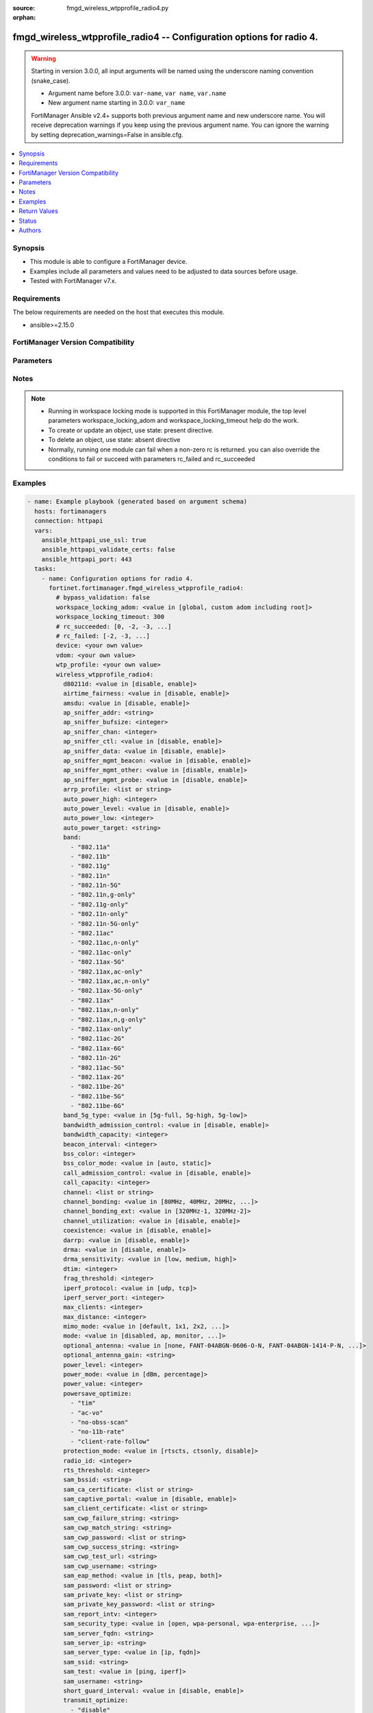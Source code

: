 :source: fmgd_wireless_wtpprofile_radio4.py

:orphan:

.. _fmgd_wireless_wtpprofile_radio4:

fmgd_wireless_wtpprofile_radio4 -- Configuration options for radio 4.
+++++++++++++++++++++++++++++++++++++++++++++++++++++++++++++++++++++

.. versionadded:: 1.0.0

.. warning::
   Starting in version 3.0.0, all input arguments will be named using the underscore naming convention (snake_case).
  
   - Argument name before 3.0.0: ``var-name``, ``var name``, ``var.name``
   - New argument name starting in 3.0.0: ``var_name``
  
   FortiManager Ansible v2.4+ supports both previous argument name and new underscore name.
   You will receive deprecation warnings if you keep using the previous argument name.
   You can ignore the warning by setting deprecation_warnings=False in ansible.cfg.

.. contents::
   :local:
   :depth: 1


Synopsis
--------

- This module is able to configure a FortiManager device.
- Examples include all parameters and values need to be adjusted to data sources before usage.
- Tested with FortiManager v7.x.


Requirements
------------
The below requirements are needed on the host that executes this module.

- ansible>=2.15.0


FortiManager Version Compatibility
----------------------------------
.. raw:: html

 <p>Supported Version Ranges: <code class="docutils literal notranslate">v7.2.6 -> v7.2.8</code>, <code class="docutils literal notranslate">v7.4.3 -> latest</code></p>



Parameters
----------
.. raw:: html

 <ul>
 <li><span class="li-head">access_token</span> -The token to access FortiManager without using username and password. <span class="li-normal">type: str</span> <span class="li-required">required: false</span></li> <li><span class="li-head">bypass_validation</span> - Only set to True when module schema diffs with FortiManager API structure, module continues to execute without validating parameters. <span class="li-normal">type: bool</span> <span class="li-required">required: false</span> <span class="li-normal"> default: False</span> </li>
 <li><span class="li-head">enable_log</span> - Enable/Disable logging for task. <span class="li-normal">type: bool</span> <span class="li-required">required: false</span> <span class="li-normal"> default: False</span> </li>
 <li><span class="li-head">forticloud_access_token</span> - Access token of forticloud managed API users, this option is available with FortiManager later than 6.4.0. <span class="li-normal">type: str</span> <span class="li-required">required: false</span> </li>
 <li><span class="li-head">proposed_method</span> - The overridden method for the underlying Json RPC request. <span class="li-normal">type: str</span> <span class="li-required">required: false</span> <span class="li-normal"> choices: set, update, add</span> </li>
 <li><span class="li-head">rc_succeeded</span> - The rc codes list with which the conditions to succeed will be overriden. <span class="li-normal">type: list</span> <span class="li-required">required: false</span> </li>
 <li><span class="li-head">rc_failed</span> - The rc codes list with which the conditions to fail will be overriden. <span class="li-normal">type: list</span> <span class="li-required">required: false</span> </li>
 <li><span class="li-head">workspace_locking_adom</span> - Acquire the workspace lock if FortiManager is running in workspace mode. <span class="li-normal">type: str</span> <span class="li-required">required: false</span> <span class="li-normal"> choices: global, custom adom including root</span> </li>
 <li><span class="li-head">workspace_locking_timeout</span> - The maximum time in seconds to wait for other users to release workspace lock. <span class="li-normal">type: integer</span> <span class="li-required">required: false</span>  <span class="li-normal">default: 300</span> </li>
 <li><span class="li-head">device</span> - The parameter in requested url <span class="li-normal">type: str</span> <span class="li-required">required: true</span> </li>
 <li><span class="li-head">vdom</span> - The parameter in requested url <span class="li-normal">type: str</span> <span class="li-required">required: true</span> </li>
 <li><span class="li-head">wtp-profile</span> - The parameter in requested url <span class="li-normal">type: str</span> <span class="li-required">required: true</span> </li>
 <li><span class="li-head">wireless_wtpprofile_radio4</span> - Configuration options for radio 4. <span class="li-normal">type: dict</span></li>
 <ul class="ul-self">
 <li><span class="li-head">d80211d</span> <b>(Alias name: 80211d)</b>  Enable/disable 802. <span class="li-normal">type: str</span> <span class="li-normal">choices: [disable, enable]</span> 
 <a id='label0' href="javascript:ContentClick('label1', 'label0');" onmouseover="ContentPreview('label1');" onmouseout="ContentUnpreview('label1');" title="click to collapse or expand..."> more... </a>
 <div id="label1" style="display:none">
 <p>Supported Version Ranges: <code class="docutils literal notranslate">v7.2.6 -> v7.2.8</code>, <code class="docutils literal notranslate">v7.4.3 -> latest</code></p>
 </div>
 </li>
 <li><span class="li-head">airtime_fairness</span> <b>(Alias name: airtime-fairness)</b>  Enable/disable airtime fairness (default = disable). <span class="li-normal">type: str</span> <span class="li-normal">choices: [disable, enable]</span> 
 <a id='label2' href="javascript:ContentClick('label3', 'label2');" onmouseover="ContentPreview('label3');" onmouseout="ContentUnpreview('label3');" title="click to collapse or expand..."> more... </a>
 <div id="label3" style="display:none">
 <p>Supported Version Ranges: <code class="docutils literal notranslate">v7.2.6 -> v7.2.8</code>, <code class="docutils literal notranslate">v7.4.3 -> latest</code></p>
 </div>
 </li>
 <li><span class="li-head">amsdu</span> Enable/disable 802. <span class="li-normal">type: str</span> <span class="li-normal">choices: [disable, enable]</span> 
 <a id='label4' href="javascript:ContentClick('label5', 'label4');" onmouseover="ContentPreview('label5');" onmouseout="ContentUnpreview('label5');" title="click to collapse or expand..."> more... </a>
 <div id="label5" style="display:none">
 <p>Supported Version Ranges: <code class="docutils literal notranslate">v7.2.6 -> v7.2.8</code>, <code class="docutils literal notranslate">v7.4.3 -> latest</code></p>
 </div>
 </li>
 <li><span class="li-head">ap_sniffer_addr</span> <b>(Alias name: ap-sniffer-addr)</b>  Mac address to monitor. <span class="li-normal">type: str</span>
 <a id='label6' href="javascript:ContentClick('label7', 'label6');" onmouseover="ContentPreview('label7');" onmouseout="ContentUnpreview('label7');" title="click to collapse or expand..."> more... </a>
 <div id="label7" style="display:none">
 <p>Supported Version Ranges: <code class="docutils literal notranslate">v7.2.6 -> v7.2.8</code>, <code class="docutils literal notranslate">v7.4.3 -> latest</code></p>
 </div>
 </li>
 <li><span class="li-head">ap_sniffer_bufsize</span> <b>(Alias name: ap-sniffer-bufsize)</b>  Sniffer buffer size (1 - 32 mb, default = 16). <span class="li-normal">type: int</span>
 <a id='label8' href="javascript:ContentClick('label9', 'label8');" onmouseover="ContentPreview('label9');" onmouseout="ContentUnpreview('label9');" title="click to collapse or expand..."> more... </a>
 <div id="label9" style="display:none">
 <p>Supported Version Ranges: <code class="docutils literal notranslate">v7.2.6 -> v7.2.8</code>, <code class="docutils literal notranslate">v7.4.3 -> latest</code></p>
 </div>
 </li>
 <li><span class="li-head">ap_sniffer_chan</span> <b>(Alias name: ap-sniffer-chan)</b>  Channel on which to operate the sniffer (default = 6). <span class="li-normal">type: int</span>
 <a id='label10' href="javascript:ContentClick('label11', 'label10');" onmouseover="ContentPreview('label11');" onmouseout="ContentUnpreview('label11');" title="click to collapse or expand..."> more... </a>
 <div id="label11" style="display:none">
 <p>Supported Version Ranges: <code class="docutils literal notranslate">v7.2.6 -> v7.2.8</code>, <code class="docutils literal notranslate">v7.4.3 -> latest</code></p>
 </div>
 </li>
 <li><span class="li-head">ap_sniffer_ctl</span> <b>(Alias name: ap-sniffer-ctl)</b>  Enable/disable sniffer on wifi control frame (default = enable). <span class="li-normal">type: str</span> <span class="li-normal">choices: [disable, enable]</span> 
 <a id='label12' href="javascript:ContentClick('label13', 'label12');" onmouseover="ContentPreview('label13');" onmouseout="ContentUnpreview('label13');" title="click to collapse or expand..."> more... </a>
 <div id="label13" style="display:none">
 <p>Supported Version Ranges: <code class="docutils literal notranslate">v7.2.6 -> v7.2.8</code>, <code class="docutils literal notranslate">v7.4.3 -> latest</code></p>
 </div>
 </li>
 <li><span class="li-head">ap_sniffer_data</span> <b>(Alias name: ap-sniffer-data)</b>  Enable/disable sniffer on wifi data frame (default = enable). <span class="li-normal">type: str</span> <span class="li-normal">choices: [disable, enable]</span> 
 <a id='label14' href="javascript:ContentClick('label15', 'label14');" onmouseover="ContentPreview('label15');" onmouseout="ContentUnpreview('label15');" title="click to collapse or expand..."> more... </a>
 <div id="label15" style="display:none">
 <p>Supported Version Ranges: <code class="docutils literal notranslate">v7.2.6 -> v7.2.8</code>, <code class="docutils literal notranslate">v7.4.3 -> latest</code></p>
 </div>
 </li>
 <li><span class="li-head">ap_sniffer_mgmt_beacon</span> <b>(Alias name: ap-sniffer-mgmt-beacon)</b>  Enable/disable sniffer on wifi management beacon frames (default = enable). <span class="li-normal">type: str</span> <span class="li-normal">choices: [disable, enable]</span> 
 <a id='label16' href="javascript:ContentClick('label17', 'label16');" onmouseover="ContentPreview('label17');" onmouseout="ContentUnpreview('label17');" title="click to collapse or expand..."> more... </a>
 <div id="label17" style="display:none">
 <p>Supported Version Ranges: <code class="docutils literal notranslate">v7.2.6 -> v7.2.8</code>, <code class="docutils literal notranslate">v7.4.3 -> latest</code></p>
 </div>
 </li>
 <li><span class="li-head">ap_sniffer_mgmt_other</span> <b>(Alias name: ap-sniffer-mgmt-other)</b>  Enable/disable sniffer on wifi management other frames  (default = enable). <span class="li-normal">type: str</span> <span class="li-normal">choices: [disable, enable]</span> 
 <a id='label18' href="javascript:ContentClick('label19', 'label18');" onmouseover="ContentPreview('label19');" onmouseout="ContentUnpreview('label19');" title="click to collapse or expand..."> more... </a>
 <div id="label19" style="display:none">
 <p>Supported Version Ranges: <code class="docutils literal notranslate">v7.2.6 -> v7.2.8</code>, <code class="docutils literal notranslate">v7.4.3 -> latest</code></p>
 </div>
 </li>
 <li><span class="li-head">ap_sniffer_mgmt_probe</span> <b>(Alias name: ap-sniffer-mgmt-probe)</b>  Enable/disable sniffer on wifi management probe frames (default = enable). <span class="li-normal">type: str</span> <span class="li-normal">choices: [disable, enable]</span> 
 <a id='label20' href="javascript:ContentClick('label21', 'label20');" onmouseover="ContentPreview('label21');" onmouseout="ContentUnpreview('label21');" title="click to collapse or expand..."> more... </a>
 <div id="label21" style="display:none">
 <p>Supported Version Ranges: <code class="docutils literal notranslate">v7.2.6 -> v7.2.8</code>, <code class="docutils literal notranslate">v7.4.3 -> latest</code></p>
 </div>
 </li>
 <li><span class="li-head">arrp_profile</span> <b>(Alias name: arrp-profile)</b>  Distributed automatic radio resource provisioning (darrp) profile name to assign to the radio. <span class="li-normal">type: list</span>
 <a id='label22' href="javascript:ContentClick('label23', 'label22');" onmouseover="ContentPreview('label23');" onmouseout="ContentUnpreview('label23');" title="click to collapse or expand..."> more... </a>
 <div id="label23" style="display:none">
 <p>Supported Version Ranges: <code class="docutils literal notranslate">v7.2.6 -> v7.2.8</code>, <code class="docutils literal notranslate">v7.4.3 -> latest</code></p>
 </div>
 </li>
 <li><span class="li-head">auto_power_high</span> <b>(Alias name: auto-power-high)</b>  The upper bound of automatic transmit power adjustment in dbm (the actual range of transmit power depends on the ap platform type). <span class="li-normal">type: int</span>
 <a id='label24' href="javascript:ContentClick('label25', 'label24');" onmouseover="ContentPreview('label25');" onmouseout="ContentUnpreview('label25');" title="click to collapse or expand..."> more... </a>
 <div id="label25" style="display:none">
 <p>Supported Version Ranges: <code class="docutils literal notranslate">v7.2.6 -> v7.2.8</code>, <code class="docutils literal notranslate">v7.4.3 -> latest</code></p>
 </div>
 </li>
 <li><span class="li-head">auto_power_level</span> <b>(Alias name: auto-power-level)</b>  Enable/disable automatic power-level adjustment to prevent co-channel interference (default = enable). <span class="li-normal">type: str</span> <span class="li-normal">choices: [disable, enable]</span> 
 <a id='label26' href="javascript:ContentClick('label27', 'label26');" onmouseover="ContentPreview('label27');" onmouseout="ContentUnpreview('label27');" title="click to collapse or expand..."> more... </a>
 <div id="label27" style="display:none">
 <p>Supported Version Ranges: <code class="docutils literal notranslate">v7.2.6 -> v7.2.8</code>, <code class="docutils literal notranslate">v7.4.3 -> latest</code></p>
 </div>
 </li>
 <li><span class="li-head">auto_power_low</span> <b>(Alias name: auto-power-low)</b>  The lower bound of automatic transmit power adjustment in dbm (the actual range of transmit power depends on the ap platform type). <span class="li-normal">type: int</span>
 <a id='label28' href="javascript:ContentClick('label29', 'label28');" onmouseover="ContentPreview('label29');" onmouseout="ContentUnpreview('label29');" title="click to collapse or expand..."> more... </a>
 <div id="label29" style="display:none">
 <p>Supported Version Ranges: <code class="docutils literal notranslate">v7.2.6 -> v7.2.8</code>, <code class="docutils literal notranslate">v7.4.3 -> latest</code></p>
 </div>
 </li>
 <li><span class="li-head">auto_power_target</span> <b>(Alias name: auto-power-target)</b>  Target of automatic transmit power adjustment in dbm (-95 to -20, default = -70). <span class="li-normal">type: str</span>
 <a id='label30' href="javascript:ContentClick('label31', 'label30');" onmouseover="ContentPreview('label31');" onmouseout="ContentUnpreview('label31');" title="click to collapse or expand..."> more... </a>
 <div id="label31" style="display:none">
 <p>Supported Version Ranges: <code class="docutils literal notranslate">v7.2.6 -> v7.2.8</code>, <code class="docutils literal notranslate">v7.4.3 -> latest</code></p>
 </div>
 </li>
 <li><span class="li-head">band</span> Wifi band that radio 4 operates on. <span class="li-normal">type: list</span> <span class="li-normal">choices: [802.11a, 802.11b, 802.11g, 802.11n, 802.11n-5G, 802.11n,g-only, 802.11g-only, 802.11n-only, 802.11n-5G-only, 802.11ac, 802.11ac,n-only, 802.11ac-only, 802.11ax-5G, 802.11ax,ac-only, 802.11ax,ac,n-only, 802.11ax-5G-only, 802.11ax, 802.11ax,n-only, 802.11ax,n,g-only, 802.11ax-only, 802.11ac-2G, 802.11ax-6G, 802.11n-2G, 802.11ac-5G, 802.11ax-2G, 802.11be-2G, 802.11be-5G, 802.11be-6G]</span> 
 <a id='label32' href="javascript:ContentClick('label33', 'label32');" onmouseover="ContentPreview('label33');" onmouseout="ContentUnpreview('label33');" title="click to collapse or expand..."> more... </a>
 <div id="label33" style="display:none">
 <p>Supported Version Ranges: <code class="docutils literal notranslate">v7.2.6 -> v7.2.8</code>, <code class="docutils literal notranslate">v7.4.3 -> latest</code></p>
 </div>
 </li>
 <li><span class="li-head">band_5g_type</span> <b>(Alias name: band-5g-type)</b>  Wifi 5g band type. <span class="li-normal">type: str</span> <span class="li-normal">choices: [5g-full, 5g-high, 5g-low]</span> 
 <a id='label34' href="javascript:ContentClick('label35', 'label34');" onmouseover="ContentPreview('label35');" onmouseout="ContentUnpreview('label35');" title="click to collapse or expand..."> more... </a>
 <div id="label35" style="display:none">
 <p>Supported Version Ranges: <code class="docutils literal notranslate">v7.2.6 -> v7.2.8</code>, <code class="docutils literal notranslate">v7.4.3 -> latest</code></p>
 </div>
 </li>
 <li><span class="li-head">bandwidth_admission_control</span> <b>(Alias name: bandwidth-admission-control)</b>  Enable/disable wifi multimedia (wmm) bandwidth admission control to optimize wifi bandwidth use. <span class="li-normal">type: str</span> <span class="li-normal">choices: [disable, enable]</span> 
 <a id='label36' href="javascript:ContentClick('label37', 'label36');" onmouseover="ContentPreview('label37');" onmouseout="ContentUnpreview('label37');" title="click to collapse or expand..."> more... </a>
 <div id="label37" style="display:none">
 <p>Supported Version Ranges: <code class="docutils literal notranslate">v7.2.6 -> v7.2.8</code>, <code class="docutils literal notranslate">v7.4.3 -> latest</code></p>
 </div>
 </li>
 <li><span class="li-head">bandwidth_capacity</span> <b>(Alias name: bandwidth-capacity)</b>  Maximum bandwidth capacity allowed (1 - 600000 kbps, default = 2000). <span class="li-normal">type: int</span>
 <a id='label38' href="javascript:ContentClick('label39', 'label38');" onmouseover="ContentPreview('label39');" onmouseout="ContentUnpreview('label39');" title="click to collapse or expand..."> more... </a>
 <div id="label39" style="display:none">
 <p>Supported Version Ranges: <code class="docutils literal notranslate">v7.2.6 -> v7.2.8</code>, <code class="docutils literal notranslate">v7.4.3 -> latest</code></p>
 </div>
 </li>
 <li><span class="li-head">beacon_interval</span> <b>(Alias name: beacon-interval)</b>  Beacon interval. <span class="li-normal">type: int</span>
 <a id='label40' href="javascript:ContentClick('label41', 'label40');" onmouseover="ContentPreview('label41');" onmouseout="ContentUnpreview('label41');" title="click to collapse or expand..."> more... </a>
 <div id="label41" style="display:none">
 <p>Supported Version Ranges: <code class="docutils literal notranslate">v7.2.6 -> v7.2.8</code>, <code class="docutils literal notranslate">v7.4.3 -> latest</code></p>
 </div>
 </li>
 <li><span class="li-head">bss_color</span> <b>(Alias name: bss-color)</b>  Bss color value for this 11ax radio (0 - 63, disable = 0, default = 0). <span class="li-normal">type: int</span>
 <a id='label42' href="javascript:ContentClick('label43', 'label42');" onmouseover="ContentPreview('label43');" onmouseout="ContentUnpreview('label43');" title="click to collapse or expand..."> more... </a>
 <div id="label43" style="display:none">
 <p>Supported Version Ranges: <code class="docutils literal notranslate">v7.2.6 -> v7.2.8</code>, <code class="docutils literal notranslate">v7.4.3 -> latest</code></p>
 </div>
 </li>
 <li><span class="li-head">bss_color_mode</span> <b>(Alias name: bss-color-mode)</b>  Bss color mode for this 11ax radio (default = auto). <span class="li-normal">type: str</span> <span class="li-normal">choices: [auto, static]</span> 
 <a id='label44' href="javascript:ContentClick('label45', 'label44');" onmouseover="ContentPreview('label45');" onmouseout="ContentUnpreview('label45');" title="click to collapse or expand..."> more... </a>
 <div id="label45" style="display:none">
 <p>Supported Version Ranges: <code class="docutils literal notranslate">v7.2.6 -> v7.2.8</code>, <code class="docutils literal notranslate">v7.4.3 -> latest</code></p>
 </div>
 </li>
 <li><span class="li-head">call_admission_control</span> <b>(Alias name: call-admission-control)</b>  Enable/disable wifi multimedia (wmm) call admission control to optimize wifi bandwidth use for voip calls. <span class="li-normal">type: str</span> <span class="li-normal">choices: [disable, enable]</span> 
 <a id='label46' href="javascript:ContentClick('label47', 'label46');" onmouseover="ContentPreview('label47');" onmouseout="ContentUnpreview('label47');" title="click to collapse or expand..."> more... </a>
 <div id="label47" style="display:none">
 <p>Supported Version Ranges: <code class="docutils literal notranslate">v7.2.6 -> v7.2.8</code>, <code class="docutils literal notranslate">v7.4.3 -> latest</code></p>
 </div>
 </li>
 <li><span class="li-head">call_capacity</span> <b>(Alias name: call-capacity)</b>  Maximum number of voice over wlan (vowlan) phones supported by the radio (0 - 60, default = 10). <span class="li-normal">type: int</span>
 <a id='label48' href="javascript:ContentClick('label49', 'label48');" onmouseover="ContentPreview('label49');" onmouseout="ContentUnpreview('label49');" title="click to collapse or expand..."> more... </a>
 <div id="label49" style="display:none">
 <p>Supported Version Ranges: <code class="docutils literal notranslate">v7.2.6 -> v7.2.8</code>, <code class="docutils literal notranslate">v7.4.3 -> latest</code></p>
 </div>
 </li>
 <li><span class="li-head">channel</span> Selected list of wireless radio channels. <span class="li-normal">type: list</span>
 <a id='label50' href="javascript:ContentClick('label51', 'label50');" onmouseover="ContentPreview('label51');" onmouseout="ContentUnpreview('label51');" title="click to collapse or expand..."> more... </a>
 <div id="label51" style="display:none">
 <p>Supported Version Ranges: <code class="docutils literal notranslate">v7.2.6 -> v7.2.8</code>, <code class="docutils literal notranslate">v7.4.3 -> latest</code></p>
 </div>
 </li>
 <li><span class="li-head">channel_bonding</span> <b>(Alias name: channel-bonding)</b>  Channel bandwidth: 320, 240, 160, 80, 40, or 20mhz. <span class="li-normal">type: str</span> <span class="li-normal">choices: [80MHz, 40MHz, 20MHz, 160MHz, 320MHz, 240MHz]</span> 
 <a id='label52' href="javascript:ContentClick('label53', 'label52');" onmouseover="ContentPreview('label53');" onmouseout="ContentUnpreview('label53');" title="click to collapse or expand..."> more... </a>
 <div id="label53" style="display:none">
 <p>Supported Version Ranges: <code class="docutils literal notranslate">v7.2.6 -> v7.2.8</code>, <code class="docutils literal notranslate">v7.4.3 -> latest</code></p>
 </div>
 </li>
 <li><span class="li-head">channel_bonding_ext</span> <b>(Alias name: channel-bonding-ext)</b>  Channel bandwidth extension: 320 mhz-1 and 320 mhz-2 (default = 320 mhz-2). <span class="li-normal">type: str</span> <span class="li-normal">choices: [320MHz-1, 320MHz-2]</span> 
 <a id='label54' href="javascript:ContentClick('label55', 'label54');" onmouseover="ContentPreview('label55');" onmouseout="ContentUnpreview('label55');" title="click to collapse or expand..."> more... </a>
 <div id="label55" style="display:none">
 <p>Supported Version Ranges: <code class="docutils literal notranslate">v7.4.3 -> latest</code></p>
 </div>
 </li>
 <li><span class="li-head">channel_utilization</span> <b>(Alias name: channel-utilization)</b>  Enable/disable measuring channel utilization. <span class="li-normal">type: str</span> <span class="li-normal">choices: [disable, enable]</span> 
 <a id='label56' href="javascript:ContentClick('label57', 'label56');" onmouseover="ContentPreview('label57');" onmouseout="ContentUnpreview('label57');" title="click to collapse or expand..."> more... </a>
 <div id="label57" style="display:none">
 <p>Supported Version Ranges: <code class="docutils literal notranslate">v7.2.6 -> v7.2.8</code>, <code class="docutils literal notranslate">v7.4.3 -> latest</code></p>
 </div>
 </li>
 <li><span class="li-head">coexistence</span> Enable/disable allowing both ht20 and ht40 on the same radio (default = enable). <span class="li-normal">type: str</span> <span class="li-normal">choices: [disable, enable]</span> 
 <a id='label58' href="javascript:ContentClick('label59', 'label58');" onmouseover="ContentPreview('label59');" onmouseout="ContentUnpreview('label59');" title="click to collapse or expand..."> more... </a>
 <div id="label59" style="display:none">
 <p>Supported Version Ranges: <code class="docutils literal notranslate">v7.2.6 -> v7.2.8</code>, <code class="docutils literal notranslate">v7.4.3 -> latest</code></p>
 </div>
 </li>
 <li><span class="li-head">darrp</span> Enable/disable distributed automatic radio resource provisioning (darrp) to make sure the radio is always using the most optimal channel (default = disable). <span class="li-normal">type: str</span> <span class="li-normal">choices: [disable, enable]</span> 
 <a id='label60' href="javascript:ContentClick('label61', 'label60');" onmouseover="ContentPreview('label61');" onmouseout="ContentUnpreview('label61');" title="click to collapse or expand..."> more... </a>
 <div id="label61" style="display:none">
 <p>Supported Version Ranges: <code class="docutils literal notranslate">v7.2.6 -> v7.2.8</code>, <code class="docutils literal notranslate">v7.4.3 -> latest</code></p>
 </div>
 </li>
 <li><span class="li-head">drma</span> Enable/disable dynamic radio mode assignment (drma) (default = disable). <span class="li-normal">type: str</span> <span class="li-normal">choices: [disable, enable]</span> 
 <a id='label62' href="javascript:ContentClick('label63', 'label62');" onmouseover="ContentPreview('label63');" onmouseout="ContentUnpreview('label63');" title="click to collapse or expand..."> more... </a>
 <div id="label63" style="display:none">
 <p>Supported Version Ranges: <code class="docutils literal notranslate">v7.2.6 -> v7.2.8</code>, <code class="docutils literal notranslate">v7.4.3 -> latest</code></p>
 </div>
 </li>
 <li><span class="li-head">drma_sensitivity</span> <b>(Alias name: drma-sensitivity)</b>  Network coverage factor (ncf) percentage required to consider a radio as redundant (default = low). <span class="li-normal">type: str</span> <span class="li-normal">choices: [low, medium, high]</span> 
 <a id='label64' href="javascript:ContentClick('label65', 'label64');" onmouseover="ContentPreview('label65');" onmouseout="ContentUnpreview('label65');" title="click to collapse or expand..."> more... </a>
 <div id="label65" style="display:none">
 <p>Supported Version Ranges: <code class="docutils literal notranslate">v7.2.6 -> v7.2.8</code>, <code class="docutils literal notranslate">v7.4.3 -> latest</code></p>
 </div>
 </li>
 <li><span class="li-head">dtim</span> Delivery traffic indication map (dtim) period (1 - 255, default = 1). <span class="li-normal">type: int</span>
 <a id='label66' href="javascript:ContentClick('label67', 'label66');" onmouseover="ContentPreview('label67');" onmouseout="ContentUnpreview('label67');" title="click to collapse or expand..."> more... </a>
 <div id="label67" style="display:none">
 <p>Supported Version Ranges: <code class="docutils literal notranslate">v7.2.6 -> v7.2.8</code>, <code class="docutils literal notranslate">v7.4.3 -> latest</code></p>
 </div>
 </li>
 <li><span class="li-head">frag_threshold</span> <b>(Alias name: frag-threshold)</b>  Maximum packet size that can be sent without fragmentation (800 - 2346 bytes, default = 2346). <span class="li-normal">type: int</span>
 <a id='label68' href="javascript:ContentClick('label69', 'label68');" onmouseover="ContentPreview('label69');" onmouseout="ContentUnpreview('label69');" title="click to collapse or expand..."> more... </a>
 <div id="label69" style="display:none">
 <p>Supported Version Ranges: <code class="docutils literal notranslate">v7.2.6 -> v7.2.8</code>, <code class="docutils literal notranslate">v7.4.3 -> latest</code></p>
 </div>
 </li>
 <li><span class="li-head">iperf_protocol</span> <b>(Alias name: iperf-protocol)</b>  Iperf test protocol (default = udp). <span class="li-normal">type: str</span> <span class="li-normal">choices: [udp, tcp]</span> 
 <a id='label70' href="javascript:ContentClick('label71', 'label70');" onmouseover="ContentPreview('label71');" onmouseout="ContentUnpreview('label71');" title="click to collapse or expand..."> more... </a>
 <div id="label71" style="display:none">
 <p>Supported Version Ranges: <code class="docutils literal notranslate">v7.2.6 -> v7.2.8</code>, <code class="docutils literal notranslate">v7.4.3 -> latest</code></p>
 </div>
 </li>
 <li><span class="li-head">iperf_server_port</span> <b>(Alias name: iperf-server-port)</b>  Iperf service port number. <span class="li-normal">type: int</span>
 <a id='label72' href="javascript:ContentClick('label73', 'label72');" onmouseover="ContentPreview('label73');" onmouseout="ContentUnpreview('label73');" title="click to collapse or expand..."> more... </a>
 <div id="label73" style="display:none">
 <p>Supported Version Ranges: <code class="docutils literal notranslate">v7.2.6 -> v7.2.8</code>, <code class="docutils literal notranslate">v7.4.3 -> latest</code></p>
 </div>
 </li>
 <li><span class="li-head">max_clients</span> <b>(Alias name: max-clients)</b>  Maximum number of stations (stas) or wifi clients supported by the radio. <span class="li-normal">type: int</span>
 <a id='label74' href="javascript:ContentClick('label75', 'label74');" onmouseover="ContentPreview('label75');" onmouseout="ContentUnpreview('label75');" title="click to collapse or expand..."> more... </a>
 <div id="label75" style="display:none">
 <p>Supported Version Ranges: <code class="docutils literal notranslate">v7.2.6 -> v7.2.8</code>, <code class="docutils literal notranslate">v7.4.3 -> latest</code></p>
 </div>
 </li>
 <li><span class="li-head">max_distance</span> <b>(Alias name: max-distance)</b>  Maximum expected distance between the ap and clients (0 - 54000 m, default = 0). <span class="li-normal">type: int</span>
 <a id='label76' href="javascript:ContentClick('label77', 'label76');" onmouseover="ContentPreview('label77');" onmouseout="ContentUnpreview('label77');" title="click to collapse or expand..."> more... </a>
 <div id="label77" style="display:none">
 <p>Supported Version Ranges: <code class="docutils literal notranslate">v7.2.6 -> v7.2.8</code>, <code class="docutils literal notranslate">v7.4.3 -> latest</code></p>
 </div>
 </li>
 <li><span class="li-head">mimo_mode</span> <b>(Alias name: mimo-mode)</b>  Configure radio mimo mode (default = default). <span class="li-normal">type: str</span> <span class="li-normal">choices: [default, 1x1, 2x2, 3x3, 4x4, 8x8]</span> 
 <a id='label78' href="javascript:ContentClick('label79', 'label78');" onmouseover="ContentPreview('label79');" onmouseout="ContentUnpreview('label79');" title="click to collapse or expand..."> more... </a>
 <div id="label79" style="display:none">
 <p>Supported Version Ranges: <code class="docutils literal notranslate">v7.4.3 -> latest</code></p>
 </div>
 </li>
 <li><span class="li-head">mode</span> Mode of radio 4. <span class="li-normal">type: str</span> <span class="li-normal">choices: [disabled, ap, monitor, sniffer, sam]</span> 
 <a id='label80' href="javascript:ContentClick('label81', 'label80');" onmouseover="ContentPreview('label81');" onmouseout="ContentUnpreview('label81');" title="click to collapse or expand..."> more... </a>
 <div id="label81" style="display:none">
 <p>Supported Version Ranges: <code class="docutils literal notranslate">v7.2.6 -> v7.2.8</code>, <code class="docutils literal notranslate">v7.4.3 -> latest</code></p>
 </div>
 </li>
 <li><span class="li-head">optional_antenna</span> <b>(Alias name: optional-antenna)</b>  Optional antenna used on fap (default = none). <span class="li-normal">type: str</span> <span class="li-normal">choices: [none, FANT-04ABGN-0606-O-N, FANT-04ABGN-1414-P-N, FANT-04ABGN-8065-P-N, FANT-04ABGN-0606-O-R, FANT-04ABGN-0606-P-R, FANT-10ACAX-1213-D-N, FANT-08ABGN-1213-D-R, custom]</span> 
 <a id='label82' href="javascript:ContentClick('label83', 'label82');" onmouseover="ContentPreview('label83');" onmouseout="ContentUnpreview('label83');" title="click to collapse or expand..."> more... </a>
 <div id="label83" style="display:none">
 <p>Supported Version Ranges: <code class="docutils literal notranslate">v7.2.6 -> v7.2.8</code>, <code class="docutils literal notranslate">v7.4.3 -> latest</code></p>
 </div>
 </li>
 <li><span class="li-head">optional_antenna_gain</span> <b>(Alias name: optional-antenna-gain)</b>  Optional antenna gain in dbi (0 to 20, default = 0). <span class="li-normal">type: str</span>
 <a id='label84' href="javascript:ContentClick('label85', 'label84');" onmouseover="ContentPreview('label85');" onmouseout="ContentUnpreview('label85');" title="click to collapse or expand..."> more... </a>
 <div id="label85" style="display:none">
 <p>Supported Version Ranges: <code class="docutils literal notranslate">v7.4.3 -> latest</code></p>
 </div>
 </li>
 <li><span class="li-head">power_level</span> <b>(Alias name: power-level)</b>  Radio eirp power level as a percentage of the maximum eirp power (0 - 100, default = 100). <span class="li-normal">type: int</span>
 <a id='label86' href="javascript:ContentClick('label87', 'label86');" onmouseover="ContentPreview('label87');" onmouseout="ContentUnpreview('label87');" title="click to collapse or expand..."> more... </a>
 <div id="label87" style="display:none">
 <p>Supported Version Ranges: <code class="docutils literal notranslate">v7.2.6 -> v7.2.8</code>, <code class="docutils literal notranslate">v7.4.3 -> latest</code></p>
 </div>
 </li>
 <li><span class="li-head">power_mode</span> <b>(Alias name: power-mode)</b>  Set radio effective isotropic radiated power (eirp) in dbm or by a percentage of the maximum eirp (default = percentage). <span class="li-normal">type: str</span> <span class="li-normal">choices: [dBm, percentage]</span> 
 <a id='label88' href="javascript:ContentClick('label89', 'label88');" onmouseover="ContentPreview('label89');" onmouseout="ContentUnpreview('label89');" title="click to collapse or expand..."> more... </a>
 <div id="label89" style="display:none">
 <p>Supported Version Ranges: <code class="docutils literal notranslate">v7.2.6 -> v7.2.8</code>, <code class="docutils literal notranslate">v7.4.3 -> latest</code></p>
 </div>
 </li>
 <li><span class="li-head">power_value</span> <b>(Alias name: power-value)</b>  Radio eirp power in dbm (1 - 33, default = 27). <span class="li-normal">type: int</span>
 <a id='label90' href="javascript:ContentClick('label91', 'label90');" onmouseover="ContentPreview('label91');" onmouseout="ContentUnpreview('label91');" title="click to collapse or expand..."> more... </a>
 <div id="label91" style="display:none">
 <p>Supported Version Ranges: <code class="docutils literal notranslate">v7.2.6 -> v7.2.8</code>, <code class="docutils literal notranslate">v7.4.3 -> latest</code></p>
 </div>
 </li>
 <li><span class="li-head">powersave_optimize</span> <b>(Alias name: powersave-optimize)</b>  Enable client power-saving features such as tim, ac vo, and obss etc. <span class="li-normal">type: list</span> <span class="li-normal">choices: [tim, ac-vo, no-obss-scan, no-11b-rate, client-rate-follow]</span> 
 <a id='label92' href="javascript:ContentClick('label93', 'label92');" onmouseover="ContentPreview('label93');" onmouseout="ContentUnpreview('label93');" title="click to collapse or expand..."> more... </a>
 <div id="label93" style="display:none">
 <p>Supported Version Ranges: <code class="docutils literal notranslate">v7.2.6 -> v7.2.8</code>, <code class="docutils literal notranslate">v7.4.3 -> latest</code></p>
 </div>
 </li>
 <li><span class="li-head">protection_mode</span> <b>(Alias name: protection-mode)</b>  Enable/disable 802. <span class="li-normal">type: str</span> <span class="li-normal">choices: [rtscts, ctsonly, disable]</span> 
 <a id='label94' href="javascript:ContentClick('label95', 'label94');" onmouseover="ContentPreview('label95');" onmouseout="ContentUnpreview('label95');" title="click to collapse or expand..."> more... </a>
 <div id="label95" style="display:none">
 <p>Supported Version Ranges: <code class="docutils literal notranslate">v7.2.6 -> v7.2.8</code>, <code class="docutils literal notranslate">v7.4.3 -> latest</code></p>
 </div>
 </li>
 <li><span class="li-head">radio_id</span> <b>(Alias name: radio-id)</b>  Radio id. <span class="li-normal">type: int</span>
 <a id='label96' href="javascript:ContentClick('label97', 'label96');" onmouseover="ContentPreview('label97');" onmouseout="ContentUnpreview('label97');" title="click to collapse or expand..."> more... </a>
 <div id="label97" style="display:none">
 <p>Supported Version Ranges: <code class="docutils literal notranslate">v7.2.6 -> v7.2.8</code>, <code class="docutils literal notranslate">v7.4.3 -> latest</code></p>
 </div>
 </li>
 <li><span class="li-head">rts_threshold</span> <b>(Alias name: rts-threshold)</b>  Maximum packet size for rts transmissions, specifying the maximum size of a data packet before rts/cts (256 - 2346 bytes, default = 2346). <span class="li-normal">type: int</span>
 <a id='label98' href="javascript:ContentClick('label99', 'label98');" onmouseover="ContentPreview('label99');" onmouseout="ContentUnpreview('label99');" title="click to collapse or expand..."> more... </a>
 <div id="label99" style="display:none">
 <p>Supported Version Ranges: <code class="docutils literal notranslate">v7.2.6 -> v7.2.8</code>, <code class="docutils literal notranslate">v7.4.3 -> latest</code></p>
 </div>
 </li>
 <li><span class="li-head">sam_bssid</span> <b>(Alias name: sam-bssid)</b>  Bssid for wifi network. <span class="li-normal">type: str</span>
 <a id='label100' href="javascript:ContentClick('label101', 'label100');" onmouseover="ContentPreview('label101');" onmouseout="ContentUnpreview('label101');" title="click to collapse or expand..."> more... </a>
 <div id="label101" style="display:none">
 <p>Supported Version Ranges: <code class="docutils literal notranslate">v7.2.6 -> v7.2.8</code>, <code class="docutils literal notranslate">v7.4.3 -> latest</code></p>
 </div>
 </li>
 <li><span class="li-head">sam_ca_certificate</span> <b>(Alias name: sam-ca-certificate)</b>  Ca certificate for wpa2/wpa3-enterprise. <span class="li-normal">type: list</span>
 <a id='label102' href="javascript:ContentClick('label103', 'label102');" onmouseover="ContentPreview('label103');" onmouseout="ContentUnpreview('label103');" title="click to collapse or expand..."> more... </a>
 <div id="label103" style="display:none">
 <p>Supported Version Ranges: <code class="docutils literal notranslate">v7.4.3 -> latest</code></p>
 </div>
 </li>
 <li><span class="li-head">sam_captive_portal</span> <b>(Alias name: sam-captive-portal)</b>  Enable/disable captive portal authentication (default = disable). <span class="li-normal">type: str</span> <span class="li-normal">choices: [disable, enable]</span> 
 <a id='label104' href="javascript:ContentClick('label105', 'label104');" onmouseover="ContentPreview('label105');" onmouseout="ContentUnpreview('label105');" title="click to collapse or expand..."> more... </a>
 <div id="label105" style="display:none">
 <p>Supported Version Ranges: <code class="docutils literal notranslate">v7.2.6 -> v7.2.8</code>, <code class="docutils literal notranslate">v7.4.3 -> latest</code></p>
 </div>
 </li>
 <li><span class="li-head">sam_client_certificate</span> <b>(Alias name: sam-client-certificate)</b>  Client certificate for wpa2/wpa3-enterprise. <span class="li-normal">type: list</span>
 <a id='label106' href="javascript:ContentClick('label107', 'label106');" onmouseover="ContentPreview('label107');" onmouseout="ContentUnpreview('label107');" title="click to collapse or expand..."> more... </a>
 <div id="label107" style="display:none">
 <p>Supported Version Ranges: <code class="docutils literal notranslate">v7.4.3 -> latest</code></p>
 </div>
 </li>
 <li><span class="li-head">sam_cwp_failure_string</span> <b>(Alias name: sam-cwp-failure-string)</b>  Failure identification on the page after an incorrect login. <span class="li-normal">type: str</span>
 <a id='label108' href="javascript:ContentClick('label109', 'label108');" onmouseover="ContentPreview('label109');" onmouseout="ContentUnpreview('label109');" title="click to collapse or expand..."> more... </a>
 <div id="label109" style="display:none">
 <p>Supported Version Ranges: <code class="docutils literal notranslate">v7.2.6 -> v7.2.8</code>, <code class="docutils literal notranslate">v7.4.3 -> latest</code></p>
 </div>
 </li>
 <li><span class="li-head">sam_cwp_match_string</span> <b>(Alias name: sam-cwp-match-string)</b>  Identification string from the captive portal login form. <span class="li-normal">type: str</span>
 <a id='label110' href="javascript:ContentClick('label111', 'label110');" onmouseover="ContentPreview('label111');" onmouseout="ContentUnpreview('label111');" title="click to collapse or expand..."> more... </a>
 <div id="label111" style="display:none">
 <p>Supported Version Ranges: <code class="docutils literal notranslate">v7.2.6 -> v7.2.8</code>, <code class="docutils literal notranslate">v7.4.3 -> latest</code></p>
 </div>
 </li>
 <li><span class="li-head">sam_cwp_password</span> <b>(Alias name: sam-cwp-password)</b>  Password for captive portal authentication. <span class="li-normal">type: list</span>
 <a id='label112' href="javascript:ContentClick('label113', 'label112');" onmouseover="ContentPreview('label113');" onmouseout="ContentUnpreview('label113');" title="click to collapse or expand..."> more... </a>
 <div id="label113" style="display:none">
 <p>Supported Version Ranges: <code class="docutils literal notranslate">v7.2.6 -> v7.2.8</code>, <code class="docutils literal notranslate">v7.4.3 -> latest</code></p>
 </div>
 </li>
 <li><span class="li-head">sam_cwp_success_string</span> <b>(Alias name: sam-cwp-success-string)</b>  Success identification on the page after a successful login. <span class="li-normal">type: str</span>
 <a id='label114' href="javascript:ContentClick('label115', 'label114');" onmouseover="ContentPreview('label115');" onmouseout="ContentUnpreview('label115');" title="click to collapse or expand..."> more... </a>
 <div id="label115" style="display:none">
 <p>Supported Version Ranges: <code class="docutils literal notranslate">v7.2.6 -> v7.2.8</code>, <code class="docutils literal notranslate">v7.4.3 -> latest</code></p>
 </div>
 </li>
 <li><span class="li-head">sam_cwp_test_url</span> <b>(Alias name: sam-cwp-test-url)</b>  Website the client is trying to access. <span class="li-normal">type: str</span>
 <a id='label116' href="javascript:ContentClick('label117', 'label116');" onmouseover="ContentPreview('label117');" onmouseout="ContentUnpreview('label117');" title="click to collapse or expand..."> more... </a>
 <div id="label117" style="display:none">
 <p>Supported Version Ranges: <code class="docutils literal notranslate">v7.2.6 -> v7.2.8</code>, <code class="docutils literal notranslate">v7.4.3 -> latest</code></p>
 </div>
 </li>
 <li><span class="li-head">sam_cwp_username</span> <b>(Alias name: sam-cwp-username)</b>  Username for captive portal authentication. <span class="li-normal">type: str</span>
 <a id='label118' href="javascript:ContentClick('label119', 'label118');" onmouseover="ContentPreview('label119');" onmouseout="ContentUnpreview('label119');" title="click to collapse or expand..."> more... </a>
 <div id="label119" style="display:none">
 <p>Supported Version Ranges: <code class="docutils literal notranslate">v7.2.6 -> v7.2.8</code>, <code class="docutils literal notranslate">v7.4.3 -> latest</code></p>
 </div>
 </li>
 <li><span class="li-head">sam_eap_method</span> <b>(Alias name: sam-eap-method)</b>  Select wpa2/wpa3-enterprise eap method (default = peap). <span class="li-normal">type: str</span> <span class="li-normal">choices: [tls, peap, both]</span> 
 <a id='label120' href="javascript:ContentClick('label121', 'label120');" onmouseover="ContentPreview('label121');" onmouseout="ContentUnpreview('label121');" title="click to collapse or expand..."> more... </a>
 <div id="label121" style="display:none">
 <p>Supported Version Ranges: <code class="docutils literal notranslate">v7.4.3 -> latest</code></p>
 </div>
 </li>
 <li><span class="li-head">sam_password</span> <b>(Alias name: sam-password)</b>  Passphrase for wifi network connection. <span class="li-normal">type: list</span>
 <a id='label122' href="javascript:ContentClick('label123', 'label122');" onmouseover="ContentPreview('label123');" onmouseout="ContentUnpreview('label123');" title="click to collapse or expand..."> more... </a>
 <div id="label123" style="display:none">
 <p>Supported Version Ranges: <code class="docutils literal notranslate">v7.2.6 -> v7.2.8</code>, <code class="docutils literal notranslate">v7.4.3 -> latest</code></p>
 </div>
 </li>
 <li><span class="li-head">sam_private_key</span> <b>(Alias name: sam-private-key)</b>  Private key for wpa2/wpa3-enterprise. <span class="li-normal">type: list</span>
 <a id='label124' href="javascript:ContentClick('label125', 'label124');" onmouseover="ContentPreview('label125');" onmouseout="ContentUnpreview('label125');" title="click to collapse or expand..."> more... </a>
 <div id="label125" style="display:none">
 <p>Supported Version Ranges: <code class="docutils literal notranslate">v7.4.3 -> latest</code></p>
 </div>
 </li>
 <li><span class="li-head">sam_private_key_password</span> <b>(Alias name: sam-private-key-password)</b>  Password for private key file for wpa2/wpa3-enterprise. <span class="li-normal">type: list</span>
 <a id='label126' href="javascript:ContentClick('label127', 'label126');" onmouseover="ContentPreview('label127');" onmouseout="ContentUnpreview('label127');" title="click to collapse or expand..."> more... </a>
 <div id="label127" style="display:none">
 <p>Supported Version Ranges: <code class="docutils literal notranslate">v7.4.3 -> latest</code></p>
 </div>
 </li>
 <li><span class="li-head">sam_report_intv</span> <b>(Alias name: sam-report-intv)</b>  Sam report interval (sec), 0 for a one-time report. <span class="li-normal">type: int</span>
 <a id='label128' href="javascript:ContentClick('label129', 'label128');" onmouseover="ContentPreview('label129');" onmouseout="ContentUnpreview('label129');" title="click to collapse or expand..."> more... </a>
 <div id="label129" style="display:none">
 <p>Supported Version Ranges: <code class="docutils literal notranslate">v7.2.6 -> v7.2.8</code>, <code class="docutils literal notranslate">v7.4.3 -> latest</code></p>
 </div>
 </li>
 <li><span class="li-head">sam_security_type</span> <b>(Alias name: sam-security-type)</b>  Select wifi network security type (default = wpa-personal). <span class="li-normal">type: str</span> <span class="li-normal">choices: [open, wpa-personal, wpa-enterprise, owe, wpa3-sae]</span> 
 <a id='label130' href="javascript:ContentClick('label131', 'label130');" onmouseover="ContentPreview('label131');" onmouseout="ContentUnpreview('label131');" title="click to collapse or expand..."> more... </a>
 <div id="label131" style="display:none">
 <p>Supported Version Ranges: <code class="docutils literal notranslate">v7.2.6 -> v7.2.8</code>, <code class="docutils literal notranslate">v7.4.3 -> latest</code></p>
 </div>
 </li>
 <li><span class="li-head">sam_server_fqdn</span> <b>(Alias name: sam-server-fqdn)</b>  Sam test server domain name. <span class="li-normal">type: str</span>
 <a id='label132' href="javascript:ContentClick('label133', 'label132');" onmouseover="ContentPreview('label133');" onmouseout="ContentUnpreview('label133');" title="click to collapse or expand..."> more... </a>
 <div id="label133" style="display:none">
 <p>Supported Version Ranges: <code class="docutils literal notranslate">v7.2.6 -> v7.2.8</code>, <code class="docutils literal notranslate">v7.4.3 -> latest</code></p>
 </div>
 </li>
 <li><span class="li-head">sam_server_ip</span> <b>(Alias name: sam-server-ip)</b>  Sam test server ip address. <span class="li-normal">type: str</span>
 <a id='label134' href="javascript:ContentClick('label135', 'label134');" onmouseover="ContentPreview('label135');" onmouseout="ContentUnpreview('label135');" title="click to collapse or expand..."> more... </a>
 <div id="label135" style="display:none">
 <p>Supported Version Ranges: <code class="docutils literal notranslate">v7.2.6 -> v7.2.8</code>, <code class="docutils literal notranslate">v7.4.3 -> latest</code></p>
 </div>
 </li>
 <li><span class="li-head">sam_server_type</span> <b>(Alias name: sam-server-type)</b>  Select sam server type (default = ip). <span class="li-normal">type: str</span> <span class="li-normal">choices: [ip, fqdn]</span> 
 <a id='label136' href="javascript:ContentClick('label137', 'label136');" onmouseover="ContentPreview('label137');" onmouseout="ContentUnpreview('label137');" title="click to collapse or expand..."> more... </a>
 <div id="label137" style="display:none">
 <p>Supported Version Ranges: <code class="docutils literal notranslate">v7.2.6 -> v7.2.8</code>, <code class="docutils literal notranslate">v7.4.3 -> latest</code></p>
 </div>
 </li>
 <li><span class="li-head">sam_ssid</span> <b>(Alias name: sam-ssid)</b>  Ssid for wifi network. <span class="li-normal">type: str</span>
 <a id='label138' href="javascript:ContentClick('label139', 'label138');" onmouseover="ContentPreview('label139');" onmouseout="ContentUnpreview('label139');" title="click to collapse or expand..."> more... </a>
 <div id="label139" style="display:none">
 <p>Supported Version Ranges: <code class="docutils literal notranslate">v7.2.6 -> v7.2.8</code>, <code class="docutils literal notranslate">v7.4.3 -> latest</code></p>
 </div>
 </li>
 <li><span class="li-head">sam_test</span> <b>(Alias name: sam-test)</b>  Select sam test type (default = ping). <span class="li-normal">type: str</span> <span class="li-normal">choices: [ping, iperf]</span> 
 <a id='label140' href="javascript:ContentClick('label141', 'label140');" onmouseover="ContentPreview('label141');" onmouseout="ContentUnpreview('label141');" title="click to collapse or expand..."> more... </a>
 <div id="label141" style="display:none">
 <p>Supported Version Ranges: <code class="docutils literal notranslate">v7.2.6 -> v7.2.8</code>, <code class="docutils literal notranslate">v7.4.3 -> latest</code></p>
 </div>
 </li>
 <li><span class="li-head">sam_username</span> <b>(Alias name: sam-username)</b>  Username for wifi network connection. <span class="li-normal">type: str</span>
 <a id='label142' href="javascript:ContentClick('label143', 'label142');" onmouseover="ContentPreview('label143');" onmouseout="ContentUnpreview('label143');" title="click to collapse or expand..."> more... </a>
 <div id="label143" style="display:none">
 <p>Supported Version Ranges: <code class="docutils literal notranslate">v7.2.6 -> v7.2.8</code>, <code class="docutils literal notranslate">v7.4.3 -> latest</code></p>
 </div>
 </li>
 <li><span class="li-head">short_guard_interval</span> <b>(Alias name: short-guard-interval)</b>  Use either the short guard interval (short gi) of 400 ns or the long guard interval (long gi) of 800 ns. <span class="li-normal">type: str</span> <span class="li-normal">choices: [disable, enable]</span> 
 <a id='label144' href="javascript:ContentClick('label145', 'label144');" onmouseover="ContentPreview('label145');" onmouseout="ContentUnpreview('label145');" title="click to collapse or expand..."> more... </a>
 <div id="label145" style="display:none">
 <p>Supported Version Ranges: <code class="docutils literal notranslate">v7.2.6 -> v7.2.8</code>, <code class="docutils literal notranslate">v7.4.3 -> latest</code></p>
 </div>
 </li>
 <li><span class="li-head">transmit_optimize</span> <b>(Alias name: transmit-optimize)</b>  Packet transmission optimization options including power saving, aggregation limiting, retry limiting, etc. <span class="li-normal">type: list</span> <span class="li-normal">choices: [disable, power-save, aggr-limit, retry-limit, send-bar]</span> 
 <a id='label146' href="javascript:ContentClick('label147', 'label146');" onmouseover="ContentPreview('label147');" onmouseout="ContentUnpreview('label147');" title="click to collapse or expand..."> more... </a>
 <div id="label147" style="display:none">
 <p>Supported Version Ranges: <code class="docutils literal notranslate">v7.2.6 -> v7.2.8</code>, <code class="docutils literal notranslate">v7.4.3 -> latest</code></p>
 </div>
 </li>
 <li><span class="li-head">vap_all</span> <b>(Alias name: vap-all)</b>  Configure method for assigning ssids to this fortiap (default = automatically assign tunnel ssids). <span class="li-normal">type: str</span> <span class="li-normal">choices: [disable, enable, tunnel, bridge, manual]</span> 
 <a id='label148' href="javascript:ContentClick('label149', 'label148');" onmouseover="ContentPreview('label149');" onmouseout="ContentUnpreview('label149');" title="click to collapse or expand..."> more... </a>
 <div id="label149" style="display:none">
 <p>Supported Version Ranges: <code class="docutils literal notranslate">v7.2.6 -> v7.2.8</code>, <code class="docutils literal notranslate">v7.4.3 -> latest</code></p>
 </div>
 </li>
 <li><span class="li-head">vap1</span> Virtual access point (vap) for wlan id 1 <span class="li-normal">type: str</span>
 <a id='label150' href="javascript:ContentClick('label151', 'label150');" onmouseover="ContentPreview('label151');" onmouseout="ContentUnpreview('label151');" title="click to collapse or expand..."> more... </a>
 <div id="label151" style="display:none">
 <p>Supported Version Ranges: <code class="docutils literal notranslate">v7.2.6 -> v7.2.8</code>, <code class="docutils literal notranslate">v7.4.3 -> latest</code></p>
 </div>
 </li>
 <li><span class="li-head">vap2</span> Virtual access point (vap) for wlan id 2 <span class="li-normal">type: str</span>
 <a id='label152' href="javascript:ContentClick('label153', 'label152');" onmouseover="ContentPreview('label153');" onmouseout="ContentUnpreview('label153');" title="click to collapse or expand..."> more... </a>
 <div id="label153" style="display:none">
 <p>Supported Version Ranges: <code class="docutils literal notranslate">v7.2.6 -> v7.2.8</code>, <code class="docutils literal notranslate">v7.4.3 -> latest</code></p>
 </div>
 </li>
 <li><span class="li-head">vap3</span> Virtual access point (vap) for wlan id 3 <span class="li-normal">type: str</span>
 <a id='label154' href="javascript:ContentClick('label155', 'label154');" onmouseover="ContentPreview('label155');" onmouseout="ContentUnpreview('label155');" title="click to collapse or expand..."> more... </a>
 <div id="label155" style="display:none">
 <p>Supported Version Ranges: <code class="docutils literal notranslate">v7.2.6 -> v7.2.8</code>, <code class="docutils literal notranslate">v7.4.3 -> latest</code></p>
 </div>
 </li>
 <li><span class="li-head">vap4</span> Virtual access point (vap) for wlan id 4 <span class="li-normal">type: str</span>
 <a id='label156' href="javascript:ContentClick('label157', 'label156');" onmouseover="ContentPreview('label157');" onmouseout="ContentUnpreview('label157');" title="click to collapse or expand..."> more... </a>
 <div id="label157" style="display:none">
 <p>Supported Version Ranges: <code class="docutils literal notranslate">v7.2.6 -> v7.2.8</code>, <code class="docutils literal notranslate">v7.4.3 -> latest</code></p>
 </div>
 </li>
 <li><span class="li-head">vap5</span> Virtual access point (vap) for wlan id 5 <span class="li-normal">type: str</span>
 <a id='label158' href="javascript:ContentClick('label159', 'label158');" onmouseover="ContentPreview('label159');" onmouseout="ContentUnpreview('label159');" title="click to collapse or expand..."> more... </a>
 <div id="label159" style="display:none">
 <p>Supported Version Ranges: <code class="docutils literal notranslate">v7.2.6 -> v7.2.8</code>, <code class="docutils literal notranslate">v7.4.3 -> latest</code></p>
 </div>
 </li>
 <li><span class="li-head">vap6</span> Virtual access point (vap) for wlan id 6 <span class="li-normal">type: str</span>
 <a id='label160' href="javascript:ContentClick('label161', 'label160');" onmouseover="ContentPreview('label161');" onmouseout="ContentUnpreview('label161');" title="click to collapse or expand..."> more... </a>
 <div id="label161" style="display:none">
 <p>Supported Version Ranges: <code class="docutils literal notranslate">v7.2.6 -> v7.2.8</code>, <code class="docutils literal notranslate">v7.4.3 -> latest</code></p>
 </div>
 </li>
 <li><span class="li-head">vap7</span> Virtual access point (vap) for wlan id 7 <span class="li-normal">type: str</span>
 <a id='label162' href="javascript:ContentClick('label163', 'label162');" onmouseover="ContentPreview('label163');" onmouseout="ContentUnpreview('label163');" title="click to collapse or expand..."> more... </a>
 <div id="label163" style="display:none">
 <p>Supported Version Ranges: <code class="docutils literal notranslate">v7.2.6 -> v7.2.8</code>, <code class="docutils literal notranslate">v7.4.3 -> latest</code></p>
 </div>
 </li>
 <li><span class="li-head">vap8</span> Virtual access point (vap) for wlan id 8 <span class="li-normal">type: str</span>
 <a id='label164' href="javascript:ContentClick('label165', 'label164');" onmouseover="ContentPreview('label165');" onmouseout="ContentUnpreview('label165');" title="click to collapse or expand..."> more... </a>
 <div id="label165" style="display:none">
 <p>Supported Version Ranges: <code class="docutils literal notranslate">v7.2.6 -> v7.2.8</code>, <code class="docutils literal notranslate">v7.4.3 -> latest</code></p>
 </div>
 </li>
 <li><span class="li-head">vaps</span> Manually selected list of virtual access points (vaps). <span class="li-normal">type: list</span>
 <a id='label166' href="javascript:ContentClick('label167', 'label166');" onmouseover="ContentPreview('label167');" onmouseout="ContentUnpreview('label167');" title="click to collapse or expand..."> more... </a>
 <div id="label167" style="display:none">
 <p>Supported Version Ranges: <code class="docutils literal notranslate">v7.2.6 -> v7.2.8</code>, <code class="docutils literal notranslate">v7.4.3 -> latest</code></p>
 </div>
 </li>
 <li><span class="li-head">wids_profile</span> <b>(Alias name: wids-profile)</b>  Wireless intrusion detection system (wids) profile name to assign to the radio. <span class="li-normal">type: list</span>
 <a id='label168' href="javascript:ContentClick('label169', 'label168');" onmouseover="ContentPreview('label169');" onmouseout="ContentUnpreview('label169');" title="click to collapse or expand..."> more... </a>
 <div id="label169" style="display:none">
 <p>Supported Version Ranges: <code class="docutils literal notranslate">v7.2.6 -> v7.2.8</code>, <code class="docutils literal notranslate">v7.4.3 -> latest</code></p>
 </div>
 </li>
 <li><span class="li-head">zero_wait_dfs</span> <b>(Alias name: zero-wait-dfs)</b>  Enable/disable zero wait dfs on radio (default = enable). <span class="li-normal">type: str</span> <span class="li-normal">choices: [disable, enable]</span> 
 <a id='label170' href="javascript:ContentClick('label171', 'label170');" onmouseover="ContentPreview('label171');" onmouseout="ContentUnpreview('label171');" title="click to collapse or expand..."> more... </a>
 <div id="label171" style="display:none">
 <p>Supported Version Ranges: <code class="docutils literal notranslate">v7.2.6 -> v7.2.8</code>, <code class="docutils literal notranslate">v7.4.3 -> latest</code></p>
 </div>
 </li>
 <li><span class="li-head">sam_server</span> <b>(Alias name: sam-server)</b>  Sam server. <span class="li-normal">type: str</span>
 <a id='label172' href="javascript:ContentClick('label173', 'label172');" onmouseover="ContentPreview('label173');" onmouseout="ContentUnpreview('label173');" title="click to collapse or expand..."> more... </a>
 <div id="label173" style="display:none">
 <p>Supported Version Ranges: <code class="docutils literal notranslate">v7.2.6 -> v7.2.8</code>, <code class="docutils literal notranslate">v7.4.3 -> latest</code></p>
 </div>
 </li>
 <li><span class="li-head">spectrum_analysis</span> <b>(Alias name: spectrum-analysis)</b>  Enable/disable spectrum analysis to find interference that would negatively impact wireless performance. <span class="li-normal">type: str</span> <span class="li-normal">choices: [disable, enable, scan-only]</span> 
 <a id='label174' href="javascript:ContentClick('label175', 'label174');" onmouseover="ContentPreview('label175');" onmouseout="ContentUnpreview('label175');" title="click to collapse or expand..."> more... </a>
 <div id="label175" style="display:none">
 <p>Supported Version Ranges: <code class="docutils literal notranslate">v7.2.6 -> v7.2.8</code>, <code class="docutils literal notranslate">v7.4.3 -> latest</code></p>
 </div>
 </li>
 <li><span class="li-head">ap_handoff</span> <b>(Alias name: ap-handoff)</b>  Enable/disable ap handoff of clients to other aps (default = disable). <span class="li-normal">type: str</span> <span class="li-normal">choices: [disable, enable]</span> 
 <a id='label176' href="javascript:ContentClick('label177', 'label176');" onmouseover="ContentPreview('label177');" onmouseout="ContentUnpreview('label177');" title="click to collapse or expand..."> more... </a>
 <div id="label177" style="display:none">
 <p>Supported Version Ranges: <code class="docutils literal notranslate">v7.2.6 -> v7.2.8</code>, <code class="docutils literal notranslate">v7.4.3 -> latest</code></p>
 </div>
 </li>
 <li><span class="li-head">frequency_handoff</span> <b>(Alias name: frequency-handoff)</b>  Enable/disable frequency handoff of clients to other channels (default = disable). <span class="li-normal">type: str</span> <span class="li-normal">choices: [disable, enable]</span> 
 <a id='label178' href="javascript:ContentClick('label179', 'label178');" onmouseover="ContentPreview('label179');" onmouseout="ContentUnpreview('label179');" title="click to collapse or expand..."> more... </a>
 <div id="label179" style="display:none">
 <p>Supported Version Ranges: <code class="docutils literal notranslate">v7.2.6 -> v7.2.8</code>, <code class="docutils literal notranslate">v7.4.3 -> latest</code></p>
 </div>
 </li>
 <li><span class="li-head">d80211mc</span> <b>(Alias name: 80211mc)</b>  Enable/disable 802. <span class="li-normal">type: str</span> <span class="li-normal">choices: [disable, enable]</span> 
 <a id='label180' href="javascript:ContentClick('label181', 'label180');" onmouseover="ContentPreview('label181');" onmouseout="ContentUnpreview('label181');" title="click to collapse or expand..."> more... </a>
 <div id="label181" style="display:none">
 <p>Supported Version Ranges: <code class="docutils literal notranslate">v7.6.0 -> latest</code></p>
 </div>
 </li>
 <li><span class="li-head">ap_sniffer_chan_width</span> <b>(Alias name: ap-sniffer-chan-width)</b>  Channel bandwidth for sniffer. <span class="li-normal">type: str</span> <span class="li-normal">choices: [320MHz, 240MHz, 160MHz, 80MHz, 40MHz, 20MHz]</span> 
 <a id='label182' href="javascript:ContentClick('label183', 'label182');" onmouseover="ContentPreview('label183');" onmouseout="ContentUnpreview('label183');" title="click to collapse or expand..."> more... </a>
 <div id="label183" style="display:none">
 <p>Supported Version Ranges: <code class="docutils literal notranslate">v7.4.4 -> latest</code></p>
 </div>
 </li>
 </ul>
 </ul>



Notes
-----
.. note::
   - Running in workspace locking mode is supported in this FortiManager module, the top level parameters workspace_locking_adom and workspace_locking_timeout help do the work.
   - To create or update an object, use state: present directive.
   - To delete an object, use state: absent directive
   - Normally, running one module can fail when a non-zero rc is returned. you can also override the conditions to fail or succeed with parameters rc_failed and rc_succeeded

Examples
--------

.. code-block:: yaml+jinja

  - name: Example playbook (generated based on argument schema)
    hosts: fortimanagers
    connection: httpapi
    vars:
      ansible_httpapi_use_ssl: true
      ansible_httpapi_validate_certs: false
      ansible_httpapi_port: 443
    tasks:
      - name: Configuration options for radio 4.
        fortinet.fortimanager.fmgd_wireless_wtpprofile_radio4:
          # bypass_validation: false
          workspace_locking_adom: <value in [global, custom adom including root]>
          workspace_locking_timeout: 300
          # rc_succeeded: [0, -2, -3, ...]
          # rc_failed: [-2, -3, ...]
          device: <your own value>
          vdom: <your own value>
          wtp_profile: <your own value>
          wireless_wtpprofile_radio4:
            d80211d: <value in [disable, enable]>
            airtime_fairness: <value in [disable, enable]>
            amsdu: <value in [disable, enable]>
            ap_sniffer_addr: <string>
            ap_sniffer_bufsize: <integer>
            ap_sniffer_chan: <integer>
            ap_sniffer_ctl: <value in [disable, enable]>
            ap_sniffer_data: <value in [disable, enable]>
            ap_sniffer_mgmt_beacon: <value in [disable, enable]>
            ap_sniffer_mgmt_other: <value in [disable, enable]>
            ap_sniffer_mgmt_probe: <value in [disable, enable]>
            arrp_profile: <list or string>
            auto_power_high: <integer>
            auto_power_level: <value in [disable, enable]>
            auto_power_low: <integer>
            auto_power_target: <string>
            band:
              - "802.11a"
              - "802.11b"
              - "802.11g"
              - "802.11n"
              - "802.11n-5G"
              - "802.11n,g-only"
              - "802.11g-only"
              - "802.11n-only"
              - "802.11n-5G-only"
              - "802.11ac"
              - "802.11ac,n-only"
              - "802.11ac-only"
              - "802.11ax-5G"
              - "802.11ax,ac-only"
              - "802.11ax,ac,n-only"
              - "802.11ax-5G-only"
              - "802.11ax"
              - "802.11ax,n-only"
              - "802.11ax,n,g-only"
              - "802.11ax-only"
              - "802.11ac-2G"
              - "802.11ax-6G"
              - "802.11n-2G"
              - "802.11ac-5G"
              - "802.11ax-2G"
              - "802.11be-2G"
              - "802.11be-5G"
              - "802.11be-6G"
            band_5g_type: <value in [5g-full, 5g-high, 5g-low]>
            bandwidth_admission_control: <value in [disable, enable]>
            bandwidth_capacity: <integer>
            beacon_interval: <integer>
            bss_color: <integer>
            bss_color_mode: <value in [auto, static]>
            call_admission_control: <value in [disable, enable]>
            call_capacity: <integer>
            channel: <list or string>
            channel_bonding: <value in [80MHz, 40MHz, 20MHz, ...]>
            channel_bonding_ext: <value in [320MHz-1, 320MHz-2]>
            channel_utilization: <value in [disable, enable]>
            coexistence: <value in [disable, enable]>
            darrp: <value in [disable, enable]>
            drma: <value in [disable, enable]>
            drma_sensitivity: <value in [low, medium, high]>
            dtim: <integer>
            frag_threshold: <integer>
            iperf_protocol: <value in [udp, tcp]>
            iperf_server_port: <integer>
            max_clients: <integer>
            max_distance: <integer>
            mimo_mode: <value in [default, 1x1, 2x2, ...]>
            mode: <value in [disabled, ap, monitor, ...]>
            optional_antenna: <value in [none, FANT-04ABGN-0606-O-N, FANT-04ABGN-1414-P-N, ...]>
            optional_antenna_gain: <string>
            power_level: <integer>
            power_mode: <value in [dBm, percentage]>
            power_value: <integer>
            powersave_optimize:
              - "tim"
              - "ac-vo"
              - "no-obss-scan"
              - "no-11b-rate"
              - "client-rate-follow"
            protection_mode: <value in [rtscts, ctsonly, disable]>
            radio_id: <integer>
            rts_threshold: <integer>
            sam_bssid: <string>
            sam_ca_certificate: <list or string>
            sam_captive_portal: <value in [disable, enable]>
            sam_client_certificate: <list or string>
            sam_cwp_failure_string: <string>
            sam_cwp_match_string: <string>
            sam_cwp_password: <list or string>
            sam_cwp_success_string: <string>
            sam_cwp_test_url: <string>
            sam_cwp_username: <string>
            sam_eap_method: <value in [tls, peap, both]>
            sam_password: <list or string>
            sam_private_key: <list or string>
            sam_private_key_password: <list or string>
            sam_report_intv: <integer>
            sam_security_type: <value in [open, wpa-personal, wpa-enterprise, ...]>
            sam_server_fqdn: <string>
            sam_server_ip: <string>
            sam_server_type: <value in [ip, fqdn]>
            sam_ssid: <string>
            sam_test: <value in [ping, iperf]>
            sam_username: <string>
            short_guard_interval: <value in [disable, enable]>
            transmit_optimize:
              - "disable"
              - "power-save"
              - "aggr-limit"
              - "retry-limit"
              - "send-bar"
            vap_all: <value in [disable, enable, tunnel, ...]>
            vap1: <string>
            vap2: <string>
            vap3: <string>
            vap4: <string>
            vap5: <string>
            vap6: <string>
            vap7: <string>
            vap8: <string>
            vaps: <list or string>
            wids_profile: <list or string>
            zero_wait_dfs: <value in [disable, enable]>
            sam_server: <string>
            spectrum_analysis: <value in [disable, enable, scan-only]>
            ap_handoff: <value in [disable, enable]>
            frequency_handoff: <value in [disable, enable]>
            d80211mc: <value in [disable, enable]>
            ap_sniffer_chan_width: <value in [320MHz, 240MHz, 160MHz, ...]>


Return Values
-------------

Common return values are documented: https://docs.ansible.com/ansible/latest/reference_appendices/common_return_values.html#common-return-values, the following are the fields unique to this module:

.. raw:: html

 <ul>
 <li> <span class="li-return">meta</span> - The result of the request.<span class="li-normal">returned: always</span> <span class="li-normal">type: dict</span></li>
 <ul class="ul-self"> <li> <span class="li-return">request_url</span> - The full url requested. <span class="li-normal">returned: always</span> <span class="li-normal">type: str</span> <span class="li-normal">sample: /sys/login/user</span></li>
 <li> <span class="li-return">response_code</span> - The status of api request. <span class="li-normal">returned: always</span> <span class="li-normal">type: int</span> <span class="li-normal">sample: 0</span></li>
 <li> <span class="li-return">response_data</span> - The data body of the api response. <span class="li-normal">returned: optional</span> <span class="li-normal">type: list or dict</span></li>
 <li> <span class="li-return">response_message</span> - The descriptive message of the api response. <span class="li-normal">returned: always</span> <span class="li-normal">type: str</span> <span class="li-normal">sample: OK</span></li>
 <li> <span class="li-return">system_information</span> - The information of the target system. <span class="li-normal">returned: always</span> <span class="li-normal">type: dict</span></li>
 </ul>
 <li> <span class="li-return">rc</span> - The status the request. <span class="li-normal">returned: always</span> <span class="li-normal">type: int</span> <span class="li-normal">sample: 0</span></li>
 <li> <span class="li-return">version_check_warning</span> - Warning if the parameters used in the playbook are not supported by the current FortiManager version. <span class="li-normal">returned: if at least one parameter not supported by the current FortiManager version</span> <span class="li-normal">type: list</span> </li>
 </ul>


Status
------

- This module is not guaranteed to have a backwards compatible interface.


Authors
-------

- Xinwei Du (@dux-fortinet)
- Xing Li (@lix-fortinet)
- Jie Xue (@JieX19)
- Link Zheng (@chillancezen)
- Frank Shen (@fshen01)
- Hongbin Lu (@fgtdev-hblu)
